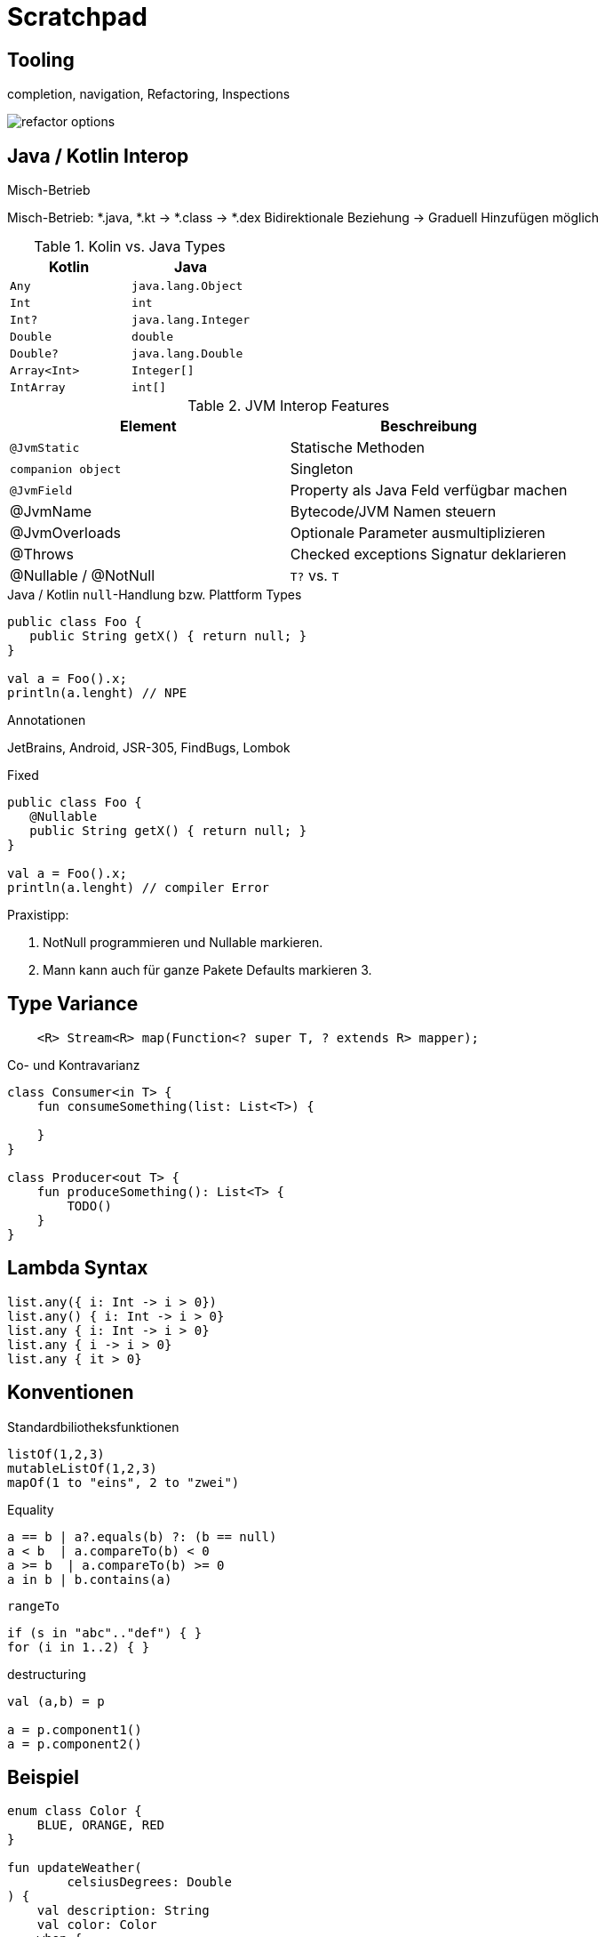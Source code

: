 = Scratchpad

== Tooling
completion, navigation, Refactoring, Inspections

image:docs/img/refactor-options.png[]



== Java / Kotlin Interop

.Misch-Betrieb

Misch-Betrieb: *.java, *.kt -> *.class -> *.dex
Bidirektionale Beziehung
-> Graduell Hinzufügen möglich


.Kotlin Type Konvertierung


.Kolin vs. Java Types

[cols="1m,1m"]
|===
|Kotlin  |Java

|Any
|java.lang.Object

|Int
|int

|Int?
|java.lang.Integer

|Double
|double

|Double?
|java.lang.Double

|Array<Int>
|Integer[]

|IntArray
|int[]
|===



.JVM Interop Features
|===
|Element | Beschreibung

|`@JvmStatic`
|Statische Methoden

|`companion object`
|Singleton

|`@JvmField`
|Property als Java Feld verfügbar machen

|@JvmName
|Bytecode/JVM Namen steuern

|@JvmOverloads
|Optionale Parameter ausmultiplizieren

|@Throws
|Checked exceptions Signatur deklarieren

|@Nullable / @NotNull
|`T?` vs. `T`
|===


.Java / Kotlin `null`-Handlung bzw. Plattform Types

----
public class Foo {
   public String getX() { return null; }
}

val a = Foo().x;
println(a.lenght) // NPE
----


.Annotationen
JetBrains, Android, JSR-305, FindBugs, Lombok


.Fixed
----
public class Foo {
   @Nullable
   public String getX() { return null; }
}

val a = Foo().x;
println(a.lenght) // compiler Error
----

Praxistipp:

1. NotNull programmieren und Nullable markieren.
2. Mann kann auch für ganze Pakete Defaults markieren
3.

== Type Variance

----
    <R> Stream<R> map(Function<? super T, ? extends R> mapper);
----

.Co- und Kontravarianz
----
class Consumer<in T> {
    fun consumeSomething(list: List<T>) {

    }
}

class Producer<out T> {
    fun produceSomething(): List<T> {
        TODO()
    }
}
----

== Lambda Syntax

----
list.any({ i: Int -> i > 0})
list.any() { i: Int -> i > 0}
list.any { i: Int -> i > 0}
list.any { i -> i > 0}
list.any { it > 0}
----

== Konventionen

.Standardbiliotheksfunktionen

----
listOf(1,2,3)
mutableListOf(1,2,3)
mapOf(1 to "eins", 2 to "zwei")
----

.Equality
----
a == b | a?.equals(b) ?: (b == null)
a < b  | a.compareTo(b) < 0
a >= b  | a.compareTo(b) >= 0
a in b | b.contains(a)
----

.`rangeTo`
----
if (s in "abc".."def") { }
for (i in 1..2) { }
----

.destructuring
----
val (a,b) = p

a = p.component1()
a = p.component2()
----


== Beispiel

----
enum class Color {
    BLUE, ORANGE, RED
}

fun updateWeather(
        celsiusDegrees: Double
) {
    val description: String
    val color: Color
    when {
        celsiusDegrees < 0 -> {
            description = "cold"
            color = Color.BLUE
        }
        celsiusDegrees in 0..15 -> {
            description = "mild"
            color = Color.ORANGE
        }
        else -> {
            description = "hot"
            color = Color.RED
        }
    }
}

fun updateWeather1(celsiusDegrees: Double) {
    val (description, color) =
            when {
                celsiusDegrees < 0 -> Pair("cold", Color.BLUE)
                celsiusDegrees in 0..15 -> "mild" to Color.ORANGE
                else -> "hot" to Color.RED
            }
}
----



== Coroutines

----
----

== Multiplattform Projects

== iOS / Kotlin Native